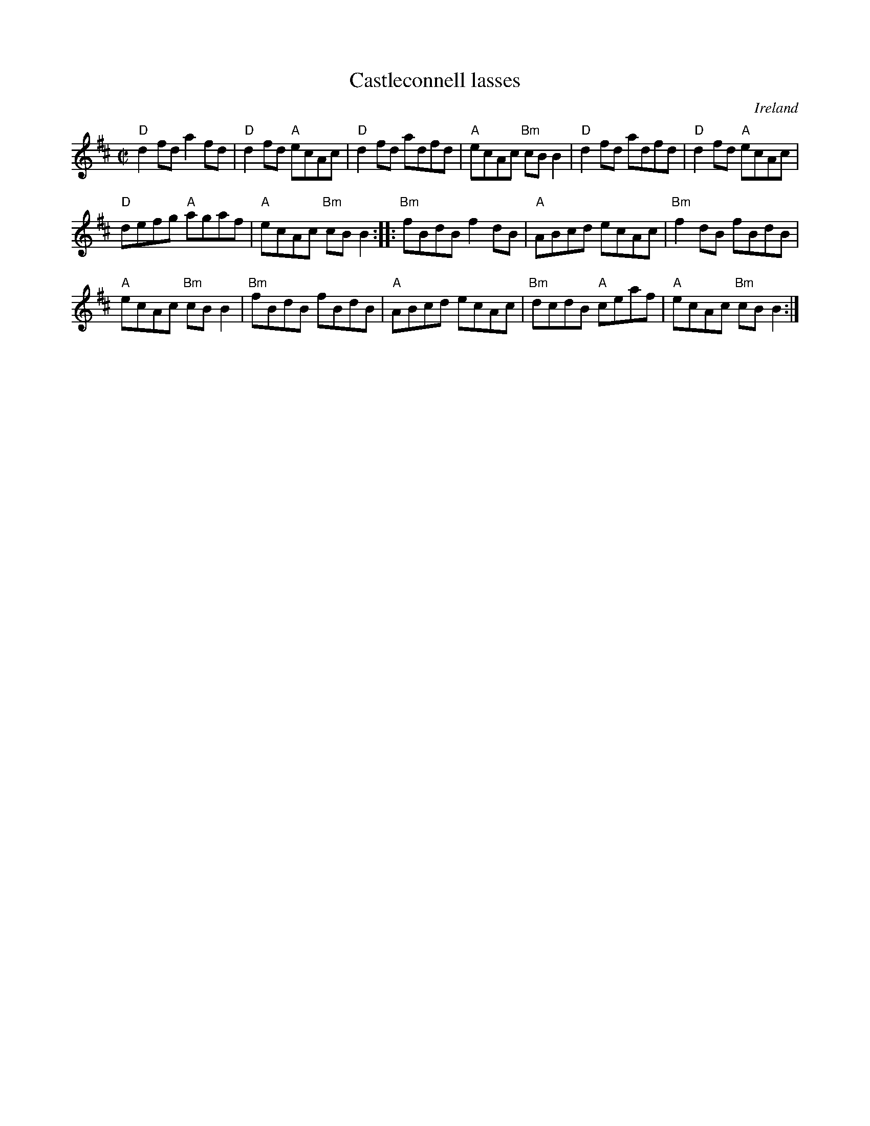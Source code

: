 X:33
T:Castleconnell lasses
R:Reel
O:Ireland
B:Joyce, P. W.; "Old Irish Folk Music and Songs"
S:joycei~1.abc
Z:Transcription:??, chords:Mike Long
M:C|
L:1/8
K:D
"D"d2fd a2fd|"D"d2fd "A"ecAc|"D"d2fd adfd|"A"ecAc "Bm"cBB2|\
"D"d2fd adfd|"D"d2fd "A"ecAc|
"D"defg "A"agaf|"A"ecAc "Bm"cBB2:|\
|:"Bm"fBdB f2dB|"A"ABcd ecAc|"Bm"f2dB fBdB|
"A"ecAc "Bm"cBB2|\
"Bm"fBdB fBdB|"A"ABcd ecAc|"Bm"dcdB "A"ceaf|"A"ecAc "Bm"cBB2:|
